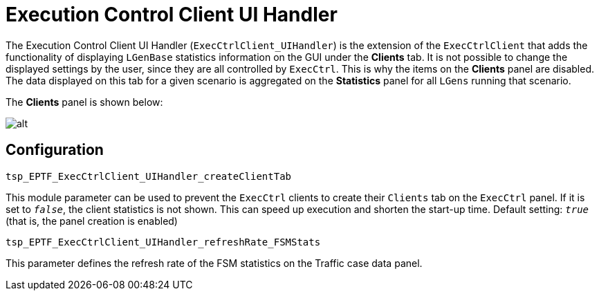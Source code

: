 = Execution Control Client UI Handler

The Execution Control Client UI Handler (`ExecCtrlClient_UIHandler`) is the extension of the `ExecCtrlClient` that adds the functionality of displaying `LGenBase` statistics information on the GUI under the *Clients* tab. It is not possible to change the displayed settings by the user, since they are all controlled by `ExecCtrl`. This is why the items on the *Clients* panel are disabled. The data displayed on this tab for a given scenario is aggregated on the *Statistics* panel for all `LGens` running that scenario.

The *Clients* panel is shown below:

image:images/The_Clients_tab.png[alt]

== Configuration

`tsp_EPTF_ExecCtrlClient_UIHandler_createClientTab`

This module parameter can be used to prevent the `ExecCtrl` clients to create their `Clients` tab on the `ExecCtrl` panel. If it is set to `_false_`, the client statistics is not shown. This can speed up execution and shorten the start-up time. Default setting: `_true_` (that is, the panel creation is enabled)

`tsp_EPTF_ExecCtrlClient_UIHandler_refreshRate_FSMStats`

This parameter defines the refresh rate of the FSM statistics on the Traffic case data panel.

